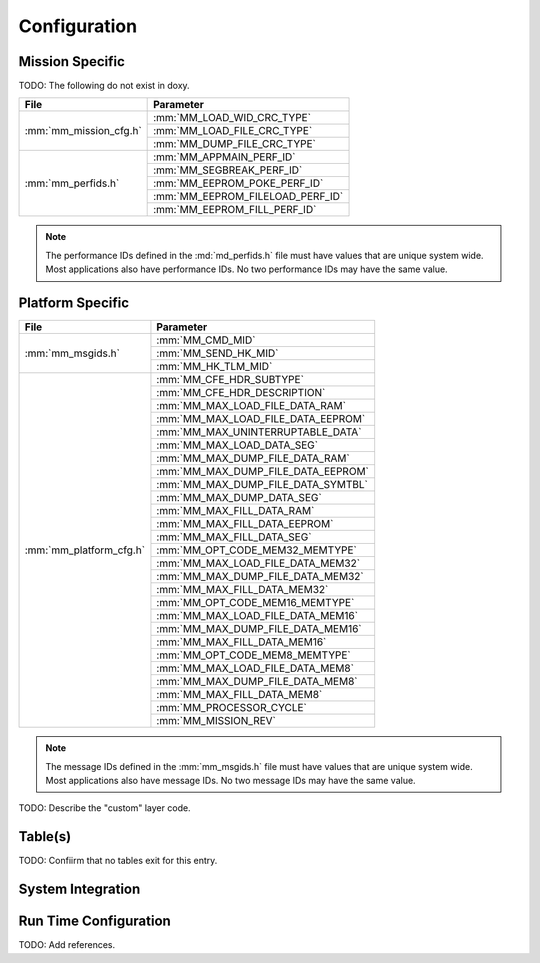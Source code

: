 Configuration
=============

Mission Specific
^^^^^^^^^^^^^^^^
TODO: The following do not exist in doxy.

+-------------------------+---------------------------------+
| File                    | Parameter                       |
+=========================+=================================+
| :mm:`mm_mission_cfg.h`  | :mm:`MM_LOAD_WID_CRC_TYPE`      |
+                         +---------------------------------+
|                         | :mm:`MM_LOAD_FILE_CRC_TYPE`     |
+                         +---------------------------------+
|                         | :mm:`MM_DUMP_FILE_CRC_TYPE`     |
+-------------------------+---------------------------------+
| :mm:`mm_perfids.h`      | :mm:`MM_APPMAIN_PERF_ID`        |
+                         +---------------------------------+
|                         | :mm:`MM_SEGBREAK_PERF_ID`       |
+                         +---------------------------------+
|                         | :mm:`MM_EEPROM_POKE_PERF_ID`    |
+                         +---------------------------------+
|                         | :mm:`MM_EEPROM_FILELOAD_PERF_ID`|
+                         +---------------------------------+
|                         | :mm:`MM_EEPROM_FILL_PERF_ID`    |
+-------------------------+---------------------------------+


.. note::
   The performance IDs defined in the :md:`md_perfids.h` file must have values
   that are unique system wide.  Most applications also have performance IDs.
   No two performance IDs may have the same value.
   

Platform Specific
^^^^^^^^^^^^^^^^^

+---------------------------+-------------------------------------+
| File                      | Parameter                           |
+===========================+=====================================+
| :mm:`mm_msgids.h`         | :mm:`MM_CMD_MID`                    |
|                           +-------------------------------------+
|                           | :mm:`MM_SEND_HK_MID`                |
+                           +-------------------------------------+
|                           | :mm:`MM_HK_TLM_MID`                 |
+---------------------------+-------------------------------------+
| :mm:`mm_platform_cfg.h`   | :mm:`MM_CFE_HDR_SUBTYPE`            |
+                           +-------------------------------------+
|                           | :mm:`MM_CFE_HDR_DESCRIPTION`        |
+                           +-------------------------------------+
|                           | :mm:`MM_MAX_LOAD_FILE_DATA_RAM`     |
+                           +-------------------------------------+
|                           | :mm:`MM_MAX_LOAD_FILE_DATA_EEPROM`  |
+                           +-------------------------------------+
|                           | :mm:`MM_MAX_UNINTERRUPTABLE_DATA`   |
+                           +-------------------------------------+
|                           | :mm:`MM_MAX_LOAD_DATA_SEG`          |
+                           +-------------------------------------+
|                           | :mm:`MM_MAX_DUMP_FILE_DATA_RAM`     |
+                           +-------------------------------------+
|                           | :mm:`MM_MAX_DUMP_FILE_DATA_EEPROM`  |
+                           +-------------------------------------+
|                           | :mm:`MM_MAX_DUMP_FILE_DATA_SYMTBL`  |
+                           +-------------------------------------+
|                           | :mm:`MM_MAX_DUMP_DATA_SEG`          |
+                           +-------------------------------------+
|                           | :mm:`MM_MAX_FILL_DATA_RAM`          |
+                           +-------------------------------------+
|                           | :mm:`MM_MAX_FILL_DATA_EEPROM`       |
+                           +-------------------------------------+
|                           | :mm:`MM_MAX_FILL_DATA_SEG`          |
+                           +-------------------------------------+
|                           | :mm:`MM_OPT_CODE_MEM32_MEMTYPE`     |
+                           +-------------------------------------+
|                           | :mm:`MM_MAX_LOAD_FILE_DATA_MEM32`   |
+                           +-------------------------------------+
|                           | :mm:`MM_MAX_DUMP_FILE_DATA_MEM32`   |
+                           +-------------------------------------+
|                           | :mm:`MM_MAX_FILL_DATA_MEM32`        |
+                           +-------------------------------------+
|                           | :mm:`MM_OPT_CODE_MEM16_MEMTYPE`     |
+                           +-------------------------------------+
|                           | :mm:`MM_MAX_LOAD_FILE_DATA_MEM16`   |
+                           +-------------------------------------+
|                           | :mm:`MM_MAX_DUMP_FILE_DATA_MEM16`   |
+                           +-------------------------------------+
|                           | :mm:`MM_MAX_FILL_DATA_MEM16`        |
+                           +-------------------------------------+
|                           | :mm:`MM_OPT_CODE_MEM8_MEMTYPE`      |
+                           +-------------------------------------+
|                           | :mm:`MM_MAX_LOAD_FILE_DATA_MEM8`    |
+                           +-------------------------------------+
|                           | :mm:`MM_MAX_DUMP_FILE_DATA_MEM8`    |
+                           +-------------------------------------+
|                           | :mm:`MM_MAX_FILL_DATA_MEM8`         |
+                           +-------------------------------------+
|                           | :mm:`MM_PROCESSOR_CYCLE`            |
+                           +-------------------------------------+
|                           | :mm:`MM_MISSION_REV`                |
+---------------------------+-------------------------------------+

.. note::
   The message IDs defined in the :mm:`mm_msgids.h` file must have values
   that are unique system wide.  Most applications also have message IDs.
   No two message IDs may have the same value.
   
TODO: Describe the "custom" layer code.


Table(s)
^^^^^^^^
TODO: Confiirm that no tables exit for this entry.






System Integration
^^^^^^^^^^^^^^^^^^




Run Time Configuration
^^^^^^^^^^^^^^^^^^^^^^


TODO: Add references.
